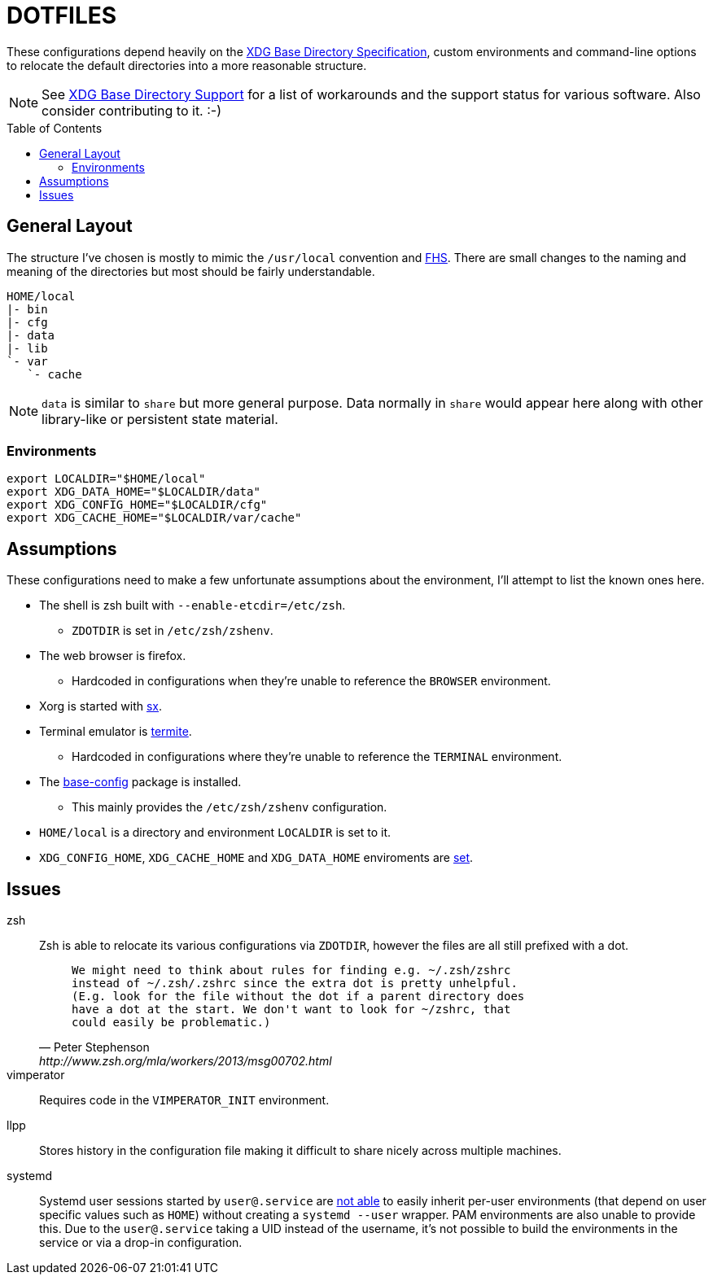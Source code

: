 // HOME/README.adoc
= DOTFILES
:toc: macro
:xdg: http://standards.freedesktop.org/basedir-spec/basedir-spec-latest.html
:xdg-support: https://wiki.archlinux.org/index.php/XDG_Base_Directory_support

These configurations depend heavily on the {xdg}[XDG Base Directory
Specification], custom environments and command-line options to relocate
the default directories into a more reasonable structure.

NOTE: See {xdg-support}[XDG Base Directory Support] for a list of
      workarounds and the support status for various software. Also
      consider contributing to it. :-)

toc::[]

== General Layout
:fhs: http://refspecs.linuxfoundation.org/FHS_3.0/fhs-3.0.html

The structure I've chosen is mostly to mimic the `/usr/local` convention
and {fhs}[FHS]. There are small changes to the naming and meaning of the
directories but most should be fairly understandable.

----
HOME/local
|- bin
|- cfg
|- data
|- lib
`- var
   `- cache
----

NOTE: `data` is similar to `share` but more general purpose. Data
      normally in `share` would appear here along with other
      library-like or persistent state material.

=== Environments

[source, sh]
----
export LOCALDIR="$HOME/local"
export XDG_DATA_HOME="$LOCALDIR/data"
export XDG_CONFIG_HOME="$LOCALDIR/cfg"
export XDG_CACHE_HOME="$LOCALDIR/var/cache"
----

== Assumptions
:sx: https://github.com/Earnestly/dotfiles/blob/master/local/bin/sx
:termite: https://github.com/thestinger/termite
:system-config: https://github.com/Earnestly/pkgbuilds/tree/master/system-config

These configurations need to make a few unfortunate assumptions about
the environment, I'll attempt to list the known ones here.

* The shell is zsh built with `--enable-etcdir=/etc/zsh`.
    - `ZDOTDIR` is set in `/etc/zsh/zshenv`.

* The web browser is firefox.
    - Hardcoded in configurations when they're unable to reference the
      `BROWSER` environment.

* Xorg is started with {sx}[sx].

* Terminal emulator is {termite}[termite].
    - Hardcoded in configurations where they're unable to reference the
      `TERMINAL` environment.

* The {system-config}[base-config] package is installed.
    - This mainly provides the `/etc/zsh/zshenv` configuration.

* `HOME/local` is a directory and environment `LOCALDIR` is set to it.

* `XDG_CONFIG_HOME`, `XDG_CACHE_HOME` and `XDG_DATA_HOME` enviroments are
  xref:Environments[set].

== Issues
:zsh: http://www.zsh.org/mla/workers/2013/msg00702.html
:systemd: https://github.com/systemd/systemd/issues/1476

zsh::
    Zsh is able to relocate its various configurations via `ZDOTDIR`,
    however the files are all still prefixed with a dot.
+
[quote, Peter Stephenson, {zsh}]
____
    We might need to think about rules for finding e.g. ~/.zsh/zshrc
    instead of ~/.zsh/.zshrc since the extra dot is pretty unhelpful.
    (E.g. look for the file without the dot if a parent directory does
    have a dot at the start. We don't want to look for ~/zshrc, that
    could easily be problematic.)
____
+

vimperator::
    Requires code in the `VIMPERATOR_INIT` environment.

llpp::
    Stores history in the configuration file making it difficult to
    share nicely across multiple machines.

systemd::
    Systemd user sessions started by `user@.service` are {systemd}[not
    able] to easily inherit per-user environments (that depend on user
    specific values such as `HOME`) without creating a `systemd --user`
    wrapper. PAM environments are also unable to provide this. Due to
    the `user@.service` taking a UID instead of the username, it's not
    possible to build the environments in the service or via a drop-in
    configuration.
